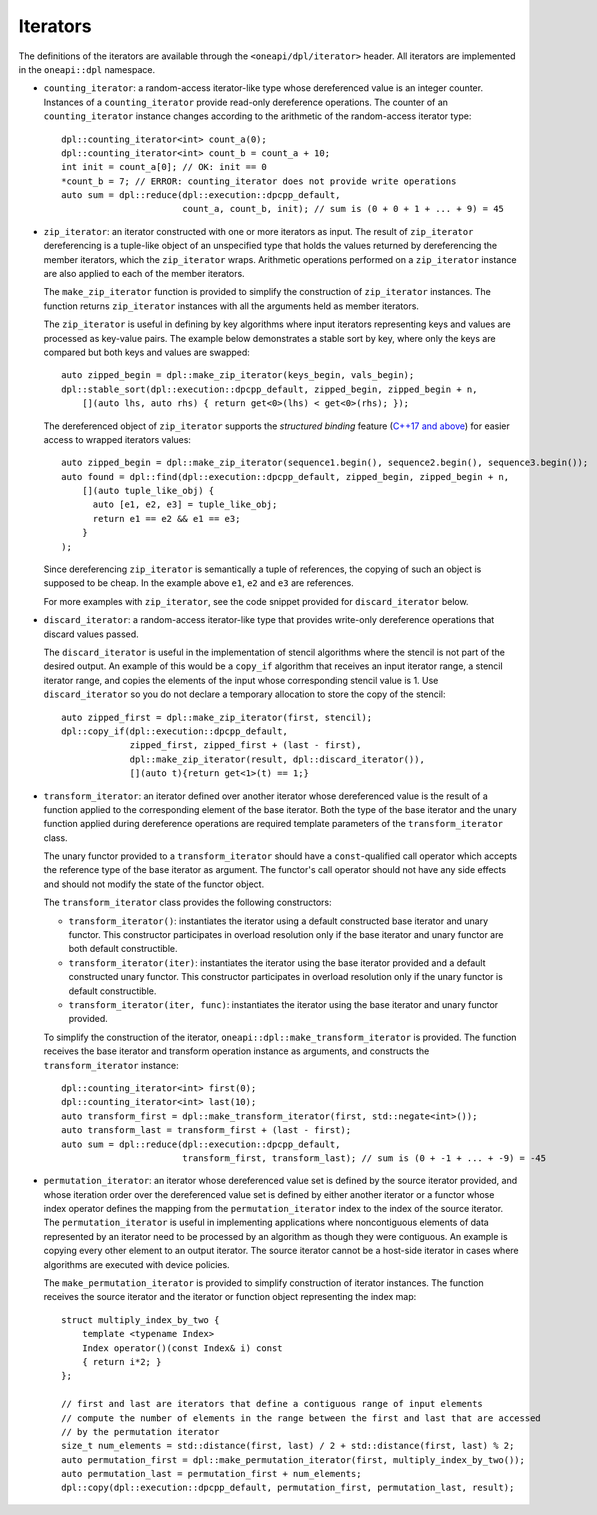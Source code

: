 Iterators
#########

The definitions of the iterators are available through the ``<oneapi/dpl/iterator>``
header.  All iterators are implemented in the ``oneapi::dpl`` namespace.

* ``counting_iterator``: a random-access iterator-like type whose dereferenced value is an integer
  counter. Instances of a ``counting_iterator`` provide read-only dereference operations. The counter of an
  ``counting_iterator`` instance changes according to the arithmetic of the random-access iterator type::

    dpl::counting_iterator<int> count_a(0);
    dpl::counting_iterator<int> count_b = count_a + 10;
    int init = count_a[0]; // OK: init == 0
    *count_b = 7; // ERROR: counting_iterator does not provide write operations
    auto sum = dpl::reduce(dpl::execution::dpcpp_default,
                           count_a, count_b, init); // sum is (0 + 0 + 1 + ... + 9) = 45

* ``zip_iterator``: an iterator constructed with one or more iterators as input. The result of
  ``zip_iterator`` dereferencing is a tuple-like object of an unspecified type that holds the values
  returned by dereferencing the member iterators, which the ``zip_iterator`` wraps. Arithmetic operations
  performed on a ``zip_iterator`` instance are also applied to each of the member iterators.

  The ``make_zip_iterator`` function is provided to simplify the construction of ``zip_iterator`` instances.
  The function returns ``zip_iterator`` instances with all the arguments held as member iterators.

  The ``zip_iterator`` is useful in defining by key algorithms where input iterators
  representing keys and values are processed as key-value pairs. The example below demonstrates a stable sort
  by key, where only the keys are compared but both keys and values are swapped::

    auto zipped_begin = dpl::make_zip_iterator(keys_begin, vals_begin);
    dpl::stable_sort(dpl::execution::dpcpp_default, zipped_begin, zipped_begin + n,
        [](auto lhs, auto rhs) { return get<0>(lhs) < get<0>(rhs); });

  The dereferenced object of ``zip_iterator`` supports the *structured binding* feature (`C++17 and above
  <https://en.cppreference.com/w/cpp/language/structured_binding>`_) for easier access to
  wrapped iterators values::

    auto zipped_begin = dpl::make_zip_iterator(sequence1.begin(), sequence2.begin(), sequence3.begin());
    auto found = dpl::find(dpl::execution::dpcpp_default, zipped_begin, zipped_begin + n,
        [](auto tuple_like_obj) {
          auto [e1, e2, e3] = tuple_like_obj;
          return e1 == e2 && e1 == e3;
        }
    );

  Since dereferencing ``zip_iterator`` is semantically a tuple of references, the copying of such an object
  is supposed to be cheap. In the example above ``e1``, ``e2`` and ``e3`` are references.

  For more examples with ``zip_iterator``, see the code snippet provided for ``discard_iterator`` below.

* ``discard_iterator``: a random-access iterator-like type that provides write-only dereference
  operations that discard values passed.

  The ``discard_iterator`` is useful in the implementation of stencil algorithms where the stencil is not part of the
  desired output. An example of this would be a ``copy_if`` algorithm that receives an input iterator range,
  a stencil iterator range, and copies the elements of the input whose corresponding stencil value is 1. Use
  ``discard_iterator`` so you do not declare a temporary allocation to store the copy of the stencil::

    auto zipped_first = dpl::make_zip_iterator(first, stencil);
    dpl::copy_if(dpl::execution::dpcpp_default,
                 zipped_first, zipped_first + (last - first),
                 dpl::make_zip_iterator(result, dpl::discard_iterator()),
                 [](auto t){return get<1>(t) == 1;}

* ``transform_iterator``: an iterator defined over another iterator whose dereferenced value is the result
  of a function applied to the corresponding element of the base iterator. Both the type of the base
  iterator and the unary function applied during dereference operations are required template parameters of
  the ``transform_iterator`` class. 

  The unary functor provided to a ``transform_iterator`` should have a ``const``-qualified call operator which accepts
  the reference type of the base iterator as argument. The functor's call operator should not have any side effects and
  should not modify the state of the functor object.
  
  The ``transform_iterator`` class provides the following constructors:

  * ``transform_iterator()``: instantiates the iterator using a default constructed base iterator and unary functor.
    This constructor participates in overload resolution only if the base iterator and unary functor are both default constructible.
  
  * ``transform_iterator(iter)``: instantiates the iterator using the base iterator provided and a default constructed
    unary functor. This constructor participates in overload resolution only if the unary functor is default constructible.
  
  * ``transform_iterator(iter, func)``: instantiates the iterator using the base iterator and unary functor provided.

  To simplify the construction of the iterator, ``oneapi::dpl::make_transform_iterator`` is provided. The
  function receives the base iterator and transform operation instance as arguments, and constructs the
  ``transform_iterator`` instance::

    dpl::counting_iterator<int> first(0);
    dpl::counting_iterator<int> last(10);
    auto transform_first = dpl::make_transform_iterator(first, std::negate<int>());
    auto transform_last = transform_first + (last - first);
    auto sum = dpl::reduce(dpl::execution::dpcpp_default,
                           transform_first, transform_last); // sum is (0 + -1 + ... + -9) = -45

* ``permutation_iterator``: an iterator whose dereferenced value set is defined by the source iterator
  provided, and whose iteration order over the dereferenced value set is defined by either another iterator or
  a functor whose index operator defines the mapping from the ``permutation_iterator`` index to the index of the
  source iterator. The ``permutation_iterator`` is useful in implementing applications where noncontiguous
  elements of data represented by an iterator need to be processed by an algorithm as though they were contiguous.
  An example is copying every other element to an output iterator. The source iterator cannot be a host-side iterator
  in cases where algorithms are executed with device policies.

  The ``make_permutation_iterator`` is provided to simplify construction of iterator instances. The function
  receives the source iterator and the iterator or function object representing the index map::

    struct multiply_index_by_two {
        template <typename Index>
        Index operator()(const Index& i) const
        { return i*2; }
    };

    // first and last are iterators that define a contiguous range of input elements
    // compute the number of elements in the range between the first and last that are accessed
    // by the permutation iterator
    size_t num_elements = std::distance(first, last) / 2 + std::distance(first, last) % 2;
    auto permutation_first = dpl::make_permutation_iterator(first, multiply_index_by_two());
    auto permutation_last = permutation_first + num_elements;
    dpl::copy(dpl::execution::dpcpp_default, permutation_first, permutation_last, result);
